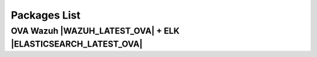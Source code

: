 .. _packages:

Packages List
==============

+---------------+---------+--------------+---------------------------------------------------------------------------------------------------------------------------------------------------------+-----------------------------------+
| Distribution  | Version | Architecture | Package                                                                                                                                                 | Checksum                          |
+===============+=========+==============+=========================================================================================================================================================+===================================+
|               |         |              | `wazuh-agent_|WAZUH_LATEST|-|WAZUH_REVISION_DEB_AGENT_I386|_i386.deb <https://packages.wazuh.com/3.x/apt/pool/main/w/wazuh-agent/wazuh-agent_|WAZUH_LATEST|-|WAZUH_REVISION_DEB_AGENT_I386|_i386.deb>`_                               | 601c6d62320de8ebfd4f59610b621196  |
+               +         +    32bits    +---------------------------------------------------------------------------------------------------------------------------------------------------------+-----------------------------------+
|               |         |              | `wazuh-manager_|WAZUH_LATEST|-|WAZUH_REVISION_DEB_MANAGER_I386|_i386.deb <https://packages.wazuh.com/3.x/apt/pool/main/w/wazuh-manager/wazuh-manager_|WAZUH_LATEST|-|WAZUH_REVISION_DEB_MANAGER_I386|_i386.deb>`_                         | 735394742d201a64ea5c0628866617c8  |
+ Debian based  +  |WAZUH_LATEST|  +--------------+---------------------------------------------------------------------------------------------------------------------------------------------------------+-----------------------------------+
|               |         |              | `wazuh-agent_|WAZUH_LATEST|-|WAZUH_REVISION_DEB_AGENT_X86|_amd64.deb <https://packages.wazuh.com/3.x/apt/pool/main/w/wazuh-agent/wazuh-agent_|WAZUH_LATEST|-|WAZUH_REVISION_DEB_AGENT_X86|_amd64.deb>`_                             | 615551a29130b27707221447dfd26fc0  |
+               +         +    64bits    +---------------------------------------------------------------------------------------------------------------------------------------------------------+-----------------------------------+
|               |         |              | `wazuh-manager_|WAZUH_LATEST|-|WAZUH_REVISION_DEB_MANAGER_X86|_amd64.deb <https://packages.wazuh.com/3.x/apt/pool/main/w/wazuh-manager/wazuh-manager_|WAZUH_LATEST|-|WAZUH_REVISION_DEB_MANAGER_X86|_amd64.deb>`_                       | af3a97c8aff60385db7be85244bf9d63  |
+               +         +              +---------------------------------------------------------------------------------------------------------------------------------------------------------+-----------------------------------+
|               |         |              | `wazuh-api_|WAZUH_LATEST|-|WAZUH_REVISION_DEB_API_X86|_amd64.deb <https://packages.wazuh.com/3.x/apt/pool/main/w/wazuh-api/wazuh-api_|WAZUH_LATEST|-|WAZUH_REVISION_DEB_API_X86|_amd64.deb>`_                                   | 871c2b41a6f5ae920eed7c2f63aca904  |
+---------------+---------+--------------+---------------------------------------------------------------------------------------------------------------------------------------------------------+-----------------------------------+
|               |         |              | `wazuh-agent-|WAZUH_LATEST|-|WAZUH_REVISION_YUM_AGENT_I386|.i386.rpm <https://packages.wazuh.com/3.x/yum/wazuh-agent-|WAZUH_LATEST|-|WAZUH_REVISION_YUM_AGENT_I386|.i386.rpm>`_                                                       | 9686ed82ffacb8a333f71dff38750aa5  |
+               +         +    32bits    +---------------------------------------------------------------------------------------------------------------------------------------------------------+-----------------------------------+
|               |         |              | `wazuh-manager-|WAZUH_LATEST|-|WAZUH_REVISION_YUM_MANAGER_I386|.i386.rpm <https://packages.wazuh.com/3.x/yum/wazuh-manager-|WAZUH_LATEST|-|WAZUH_REVISION_YUM_MANAGER_I386|.i386.rpm>`_                                                   | 5539d1ef5ec11dd7ae8e375fcbb00b4b  |
+ RPM based     +  |WAZUH_LATEST|  +--------------+---------------------------------------------------------------------------------------------------------------------------------------------------------+-----------------------------------+
|               |         |              | `wazuh-agent-|WAZUH_LATEST|-|WAZUH_REVISION_YUM_AGENT_X86|.x86_64.rpm <https://packages.wazuh.com/3.x/yum/wazuh-agent-|WAZUH_LATEST|-|WAZUH_REVISION_YUM_AGENT_X86|.x86_64.rpm>`_                                                   | b1d3dcfa5aedaa187104e94769930e61  |
+               +         +    64bits    +---------------------------------------------------------------------------------------------------------------------------------------------------------+-----------------------------------+
|               |         |              | `wazuh-manager-|WAZUH_LATEST|-|WAZUH_REVISION_YUM_MANAGER_X86|.x86_64.rpm <https://packages.wazuh.com/3.x/yum/wazuh-manager-|WAZUH_LATEST|-|WAZUH_REVISION_YUM_MANAGER_X86|.x86_64.rpm>`_                                               | a12bccb37cbce5a2da6f7424313f2749  |
+               +         +              +---------------------------------------------------------------------------------------------------------------------------------------------------------+-----------------------------------+
|               |         |              | `wazuh-api-|WAZUH_LATEST|-|WAZUH_REVISION_YUM_API_X86|.x86_64.rpm <https://packages.wazuh.com/3.x/yum/wazuh-api-|WAZUH_LATEST|-|WAZUH_REVISION_YUM_API_X86|.x86_64.rpm>`_                                                       | eabd6a11e7cecc39587b15cea17bfb0a  |
+---------------+---------+--------------+---------------------------------------------------------------------------------------------------------------------------------------------------------+-----------------------------------+
|               |         |              | `wazuh-agent-|WAZUH_LATEST|-|WAZUH_REVISION_YUM_AGENT_I386|.i386.rpm <https://packages.wazuh.com/3.x/yum/5/i386/wazuh-agent-|WAZUH_LATEST|-|WAZUH_REVISION_YUM_AGENT_I386|.i386.rpm>`__                                               | 38976bc3aeab8dcd8cdd4c414c960a1e  |
+               +         +    32bits    +---------------------------------------------------------------------------------------------------------------------------------------------------------+-----------------------------------+
|               |         |              | `wazuh-manager-|WAZUH_LATEST|-|WAZUH_REVISION_YUM_MANAGER_I386|.i386.rpm <https://packages.wazuh.com/3.x/yum/5/i386/wazuh-manager-|WAZUH_LATEST|-|WAZUH_REVISION_YUM_MANAGER_I386|.i386.rpm>`__                                           | 6ece71edb63ce60b6650f0edab52ee96  |
+ CentOS 5      +  |WAZUH_LATEST|  +--------------+---------------------------------------------------------------------------------------------------------------------------------------------------------+-----------------------------------+
|               |         |              | `wazuh-agent-|WAZUH_LATEST|-|WAZUH_REVISION_YUM_AGENT_X86|.x86_64.rpm <https://packages.wazuh.com/3.x/yum/5/x86_64/wazuh-agent-|WAZUH_LATEST|-|WAZUH_REVISION_YUM_AGENT_X86|.x86_64.rpm>`__                                         | 493f6cbdc10ad42bbf595688e651b1dd  |
+               +         +    64bits    +---------------------------------------------------------------------------------------------------------------------------------------------------------+-----------------------------------+
|               |         |              | `wazuh-manager-|WAZUH_LATEST|-|WAZUH_REVISION_YUM_MANAGER_X86|.x86_64.rpm <https://packages.wazuh.com/3.x/yum/5/x86_64/wazuh-manager-|WAZUH_LATEST|-|WAZUH_REVISION_YUM_MANAGER_X86|.x86_64.rpm>`__                                     | 01d0989031b8ab52526b63fbffdaf7aa  |
+---------------+---------+--------------+---------------------------------------------------------------------------------------------------------------------------------------------------------+-----------------------------------+
| Windows       |  |WAZUH_LATEST|  |   32/64bits  | `wazuh-agent-|WAZUH_LATEST|-|WAZUH_REVISION_WINDOWS|.msi <https://packages.wazuh.com/3.x/windows/wazuh-agent-|WAZUH_LATEST|-|WAZUH_REVISION_WINDOWS|.msi>`_                                                             | 896dcc5b786fda30db9649dd7a6043c0  |
+---------------+---------+--------------+---------------------------------------------------------------------------------------------------------------------------------------------------------+-----------------------------------+
|   Mac OS X    |  |WAZUH_LATEST|  |    64bits    | `wazuh-agent-|WAZUH_LATEST|-|WAZUH_REVISION_OSX|.pkg <https://packages.wazuh.com/3.x/osx/wazuh-agent-|WAZUH_LATEST|-|WAZUH_REVISION_OSX|.pkg>`_                                                                 | 5614a165887063b5d70e0ee84ba9f55f  |
+---------------+---------+--------------+---------------------------------------------------------------------------------------------------------------------------------------------------------+-----------------------------------+

OVA Wazuh |WAZUH_LATEST_OVA| + ELK |ELASTICSEARCH_LATEST_OVA|
----------------------------

+--------------+---------+-------------+----------------------------------------------------------------------------------------------+----------------------------------+
| Distribution | Version |Architecture | Package                                                                                      |Checksum                          |
+==============+=========+=============+==============================================================================================+==================================+
| CentOS 7     |  |WAZUH_LATEST_OVA|  |   64bits    | `wazuh|WAZUH_LATEST_OVA|_|ELASTICSEARCH_LATEST_OVA| <https://packages.wazuh.com/vm/wazuh|WAZUH_LATEST_OVA|_|ELASTICSEARCH_LATEST_OVA|.ova>`_                     | 0b3653d7c4623508b44659dbd25222fd |
+--------------+---------+-------------+----------------------------------------------------------------------------------------------+----------------------------------+
